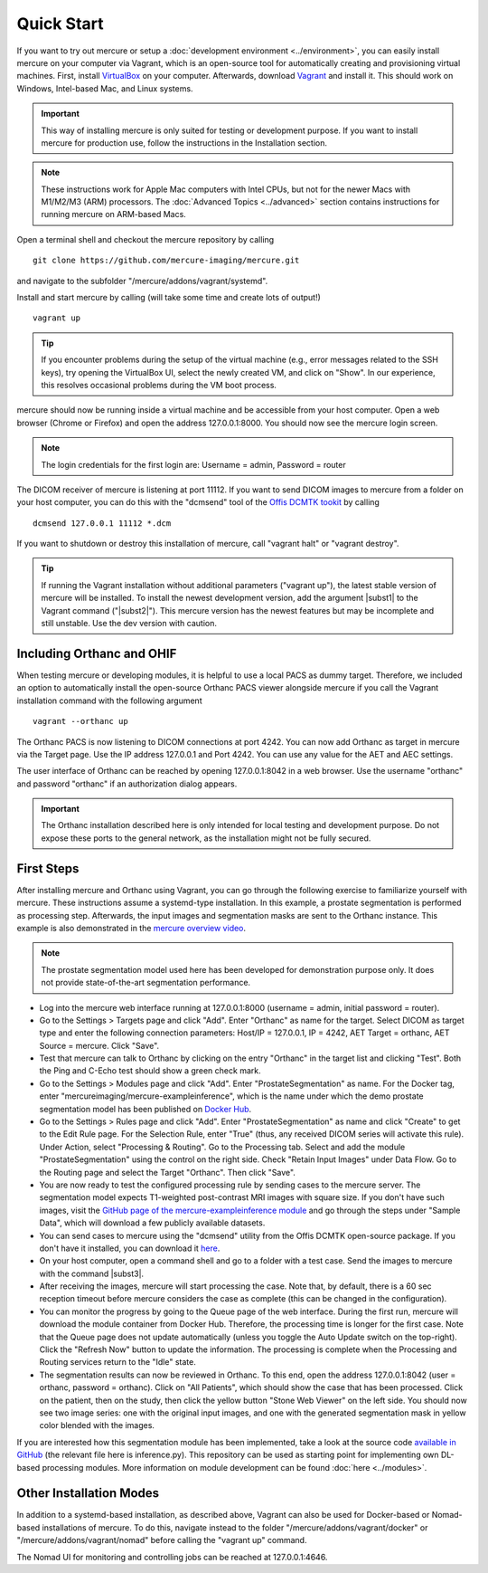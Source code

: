 Quick Start
===========

If you want to try out mercure or setup a :doc:`development environment <../environment>`, you can easily install mercure on your computer via Vagrant, which is an open-source tool for automatically creating and provisioning virtual machines. First, install `VirtualBox <https://virtualbox.org/>`_ on your computer. Afterwards, download `Vagrant <https://vagrantup.com/>`_ and install it. This should work on Windows, Intel-based Mac, and Linux systems.

.. important:: This way of installing mercure is only suited for testing or development purpose. If you want to install mercure for production use, follow the instructions in the Installation section.

.. note:: These instructions work for Apple Mac computers with Intel CPUs, but not for the newer Macs with M1/M2/M3 (ARM) processors. The :doc:`Advanced Topics <../advanced>` section contains instructions for running mercure on ARM-based Macs.


Open a terminal shell and checkout the mercure repository by calling
::

    git clone https://github.com/mercure-imaging/mercure.git

and navigate to the subfolder "/mercure/addons/vagrant/systemd".

Install and start mercure by calling (will take some time and create lots of output!)
::

    vagrant up

.. tip:: If you encounter problems during the setup of the virtual machine (e.g., error messages related to the SSH keys), try opening the VirtualBox UI, select the newly created VM, and click on "Show". In our experience, this resolves occasional problems during the VM boot process.

mercure should now be running inside a virtual machine and be accessible from your host computer. Open a web browser (Chrome or Firefox) and open the address 127.0.0.1:8000. You should now see the mercure login screen.

.. note:: The login credentials for the first login are: Username = admin, Password = router

The DICOM receiver of mercure is listening at port 11112. If you want to send DICOM images to mercure from a folder on your host computer, you can do this with the "dcmsend" tool of the `Offis DCMTK tookit <https://dicom.offis.de/dcmtk.php.en>`_ by calling
::

    dcmsend 127.0.0.1 11112 *.dcm

If you want to shutdown or destroy this installation of mercure, call "vagrant halt" or "vagrant destroy".

.. tip:: If running the Vagrant installation without additional parameters ("vagrant up"), the latest stable version of mercure will be installed. To install the newest development version, add the argument |subst1| to the Vagrant command ("|subst2|"). This mercure version has the newest features but may be incomplete and still unstable. Use the dev version with caution. 

.. |subst1| raw:: html

   <strong>--dev</strong>

.. |subst2| raw:: html

   vagrant --dev up


Including Orthanc and OHIF
--------------------------

When testing mercure or developing modules, it is helpful to use a local PACS as dummy target. Therefore, we included an option to automatically install the open-source Orthanc PACS viewer alongside mercure if you call the Vagrant installation command with the following argument
::

    vagrant --orthanc up

The Orthanc PACS is now listening to DICOM connections at port 4242. You can now add Orthanc as target in mercure via the Target page. Use the IP address 127.0.0.1 and Port 4242. You can use any value for the AET and AEC settings.

The user interface of Orthanc can be reached by opening 127.0.0.1:8042 in a web browser. Use the username "orthanc" and password "orthanc" if an authorization dialog appears.

.. important:: The Orthanc installation described here is only intended for local testing and development purpose. Do not expose these ports to the general network, as the installation might not be fully secured.
   

First Steps
-----------

After installing mercure and Orthanc using Vagrant, you can go through the following exercise to familiarize yourself with mercure. These instructions assume a systemd-type installation. In this example, a prostate segmentation is performed as processing step. Afterwards, the input images and segmentation masks are sent to the Orthanc instance. This example is also demonstrated in the `mercure overview video <https://youtu.be/LyJ4iQE1yLk?t=567>`_.

.. note:: The prostate segmentation model used here has been developed for demonstration purpose only. It does not provide state-of-the-art segmentation performance.

* Log into the mercure web interface running at 127.0.0.1:8000 (username = admin, initial password = router).
* Go to the Settings > Targets page and click "Add". Enter "Orthanc" as name for the target. Select DICOM as target type and enter the following connection parameters: Host/IP = 127.0.0.1, IP = 4242, AET Target = orthanc, AET Source = mercure. Click "Save".
* Test that mercure can talk to Orthanc by clicking on the entry "Orthanc" in the target list and clicking "Test". Both the Ping and C-Echo test should show a green check mark.
* Go to the Settings > Modules page and click "Add". Enter "ProstateSegmentation" as name. For the Docker tag, enter "mercureimaging/mercure-exampleinference", which is the name under which the demo prostate segmentation model has been published on  `Docker Hub <https://hub.docker.com/r/mercureimaging/mercure-exampleinference>`_. 
* Go to the Settings > Rules page and click "Add". Enter "ProstateSegmentation" as name and click "Create" to get to the Edit Rule page. For the Selection Rule, enter "True" (thus, any received DICOM series will activate this rule). Under Action, select "Processing & Routing". Go to the Processing tab. Select and add the module "ProstateSegmentation" using the control on the right side. Check "Retain Input Images" under Data Flow. Go to the Routing page and select the Target "Orthanc". Then click "Save".
* You are now ready to test the configured processing rule by sending cases to the mercure server. The segmentation model expects T1-weighted post-contrast MRI images with square size. If you don't have such images, visit the `GitHub page of the mercure-exampleinference module <https://github.com/mercure-imaging/mercure-exampleinference>`_ and go through the steps under "Sample Data", which will download a few publicly available datasets.
* You can send cases to mercure using the "dcmsend" utility from the Offis DCMTK open-source package. If you don't have it installed, you can download it  `here <https://dicom.offis.de/download/dcmtk/dcmtk366/bin/>`_.
* On your host computer, open a command shell and go to a folder with a test case. Send the images to mercure with the command |subst3|.
* After receiving the images, mercure will start processing the case. Note that, by default, there is a 60 sec reception timeout before mercure considers the case as complete (this can be changed in the configuration).
* You can monitor the progress by going to the Queue page of the web interface. During the first run, mercure will download the module container from Docker Hub. Therefore, the processing time is longer for the first case. Note that the Queue page does not update automatically (unless you toggle the Auto Update switch on the top-right). Click the "Refresh Now" button to update the information. The processing is complete when the Processing and Routing services return to the "Idle" state.
* The segmentation results can now be reviewed in Orthanc. To this end, open the address 127.0.0.1:8042 (user = orthanc, password = orthanc). Click on "All Patients", which should show the case that has been processed. Click on the patient, then on the study, then click the yellow button "Stone Web Viewer" on the left side. You should now see two image series: one with the original input images, and one with the generated segmentation mask in yellow color blended with the images.

If you are interested how this segmentation module has been implemented, take a look at the source code `available in GitHub <https://github.com/mercure-imaging/mercure-exampleinference>`_ (the relevant file here is inference.py). This repository can be used as starting point for implementing own DL-based processing modules. More information on module development can be found :doc:`here <../modules>`.

.. |subst3| raw:: html

   "dcmsend 127.0.0.1 11112 *.dcm"


Other Installation Modes
------------------------

In addition to a systemd-based installation, as described above, Vagrant can also be used for Docker-based or Nomad-based installations of mercure. To do this, navigate instead to the folder "/mercure/addons/vagrant/docker" or "/mercure/addons/vagrant/nomad" before calling the "vagrant up" command.

The Nomad UI for monitoring and controlling jobs can be reached at 127.0.0.1:4646.
